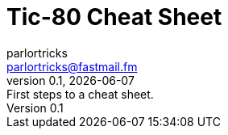 = Tic-80 Cheat Sheet
parlortricks <parlortricks@fastmail.fm>
0.1, {docdate}: First steps to a cheat sheet.
:toc: left
:stylesheet: clean.css
:stylesdir: styles
:favicon: ./images/tic80.png